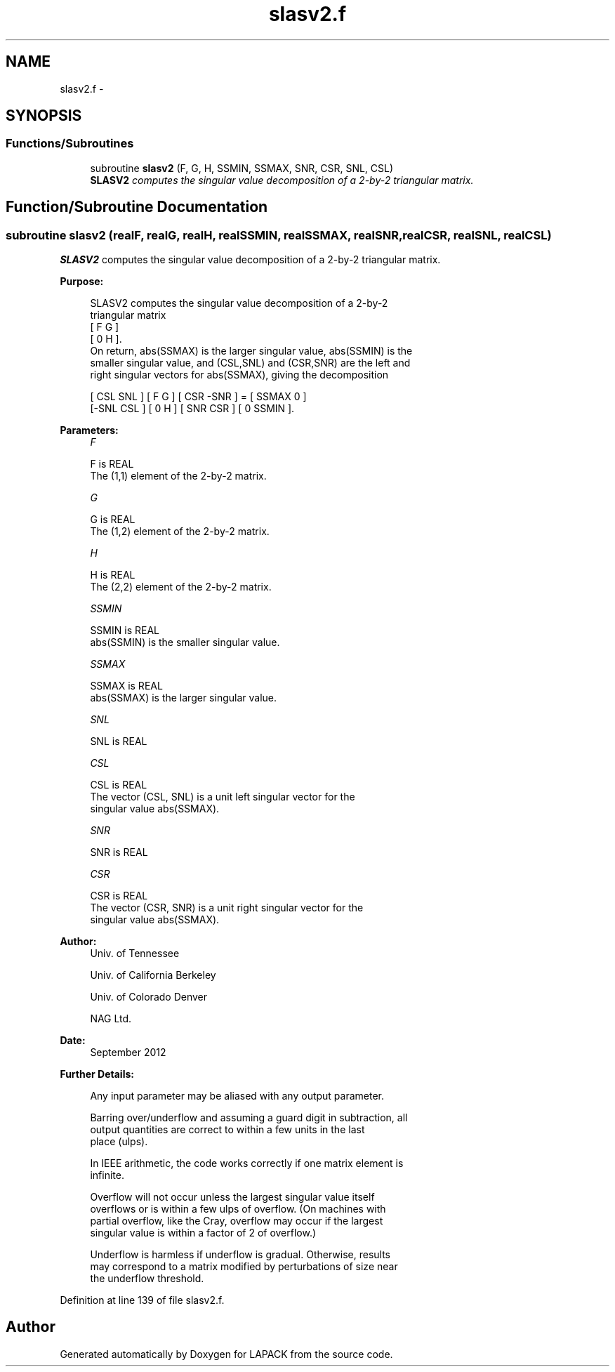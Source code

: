 .TH "slasv2.f" 3 "Sat Nov 16 2013" "Version 3.4.2" "LAPACK" \" -*- nroff -*-
.ad l
.nh
.SH NAME
slasv2.f \- 
.SH SYNOPSIS
.br
.PP
.SS "Functions/Subroutines"

.in +1c
.ti -1c
.RI "subroutine \fBslasv2\fP (F, G, H, SSMIN, SSMAX, SNR, CSR, SNL, CSL)"
.br
.RI "\fI\fBSLASV2\fP computes the singular value decomposition of a 2-by-2 triangular matrix\&. \fP"
.in -1c
.SH "Function/Subroutine Documentation"
.PP 
.SS "subroutine slasv2 (realF, realG, realH, realSSMIN, realSSMAX, realSNR, realCSR, realSNL, realCSL)"

.PP
\fBSLASV2\fP computes the singular value decomposition of a 2-by-2 triangular matrix\&.  
.PP
\fBPurpose: \fP
.RS 4

.PP
.nf
 SLASV2 computes the singular value decomposition of a 2-by-2
 triangular matrix
    [  F   G  ]
    [  0   H  ].
 On return, abs(SSMAX) is the larger singular value, abs(SSMIN) is the
 smaller singular value, and (CSL,SNL) and (CSR,SNR) are the left and
 right singular vectors for abs(SSMAX), giving the decomposition

    [ CSL  SNL ] [  F   G  ] [ CSR -SNR ]  =  [ SSMAX   0   ]
    [-SNL  CSL ] [  0   H  ] [ SNR  CSR ]     [  0    SSMIN ].
.fi
.PP
 
.RE
.PP
\fBParameters:\fP
.RS 4
\fIF\fP 
.PP
.nf
          F is REAL
          The (1,1) element of the 2-by-2 matrix.
.fi
.PP
.br
\fIG\fP 
.PP
.nf
          G is REAL
          The (1,2) element of the 2-by-2 matrix.
.fi
.PP
.br
\fIH\fP 
.PP
.nf
          H is REAL
          The (2,2) element of the 2-by-2 matrix.
.fi
.PP
.br
\fISSMIN\fP 
.PP
.nf
          SSMIN is REAL
          abs(SSMIN) is the smaller singular value.
.fi
.PP
.br
\fISSMAX\fP 
.PP
.nf
          SSMAX is REAL
          abs(SSMAX) is the larger singular value.
.fi
.PP
.br
\fISNL\fP 
.PP
.nf
          SNL is REAL
.fi
.PP
.br
\fICSL\fP 
.PP
.nf
          CSL is REAL
          The vector (CSL, SNL) is a unit left singular vector for the
          singular value abs(SSMAX).
.fi
.PP
.br
\fISNR\fP 
.PP
.nf
          SNR is REAL
.fi
.PP
.br
\fICSR\fP 
.PP
.nf
          CSR is REAL
          The vector (CSR, SNR) is a unit right singular vector for the
          singular value abs(SSMAX).
.fi
.PP
 
.RE
.PP
\fBAuthor:\fP
.RS 4
Univ\&. of Tennessee 
.PP
Univ\&. of California Berkeley 
.PP
Univ\&. of Colorado Denver 
.PP
NAG Ltd\&. 
.RE
.PP
\fBDate:\fP
.RS 4
September 2012 
.RE
.PP
\fBFurther Details: \fP
.RS 4

.PP
.nf
  Any input parameter may be aliased with any output parameter.

  Barring over/underflow and assuming a guard digit in subtraction, all
  output quantities are correct to within a few units in the last
  place (ulps).

  In IEEE arithmetic, the code works correctly if one matrix element is
  infinite.

  Overflow will not occur unless the largest singular value itself
  overflows or is within a few ulps of overflow. (On machines with
  partial overflow, like the Cray, overflow may occur if the largest
  singular value is within a factor of 2 of overflow.)

  Underflow is harmless if underflow is gradual. Otherwise, results
  may correspond to a matrix modified by perturbations of size near
  the underflow threshold.
.fi
.PP
 
.RE
.PP

.PP
Definition at line 139 of file slasv2\&.f\&.
.SH "Author"
.PP 
Generated automatically by Doxygen for LAPACK from the source code\&.
